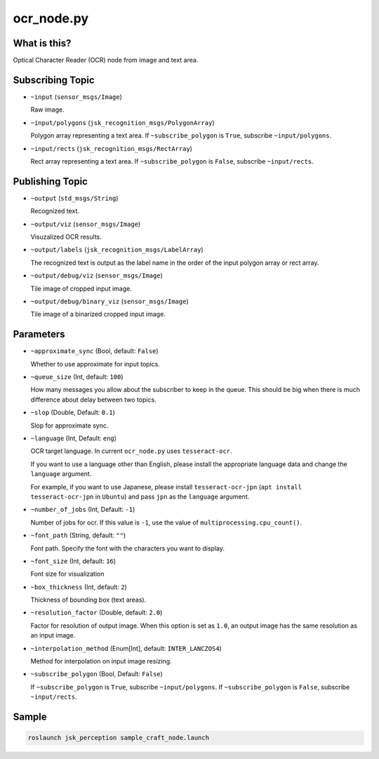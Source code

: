 ocr_node.py
===========

What is this?
-------------

.. image:: ./images/ocr_node.jpg


Optical Character Reader (OCR) node from image and text area.


Subscribing Topic
-----------------

* ``~input`` (``sensor_msgs/Image``)

  Raw image.

* ``~input/polygons`` (``jsk_recognition_msgs/PolygonArray``)

  Polygon array representing a text area.
  If ``~subscribe_polygon`` is ``True``, subscribe ``~input/polygons``.

* ``~input/rects`` (``jsk_recognition_msgs/RectArray``)

  Rect array representing a text area.
  If ``~subscribe_polygon`` is ``False``, subscribe ``~input/rects``.



Publishing Topic
----------------

* ``~output`` (``std_msgs/String``)

  Recognized text.

* ``~output/viz`` (``sensor_msgs/Image``)

  Visuzalized OCR results.

* ``~output/labels`` (``jsk_recognition_msgs/LabelArray``)

  The recognized text is output as the label name in the order of the input polygon array or rect array.

* ``~output/debug/viz`` (``sensor_msgs/Image``)

  Tile image of cropped input image.

* ``~output/debug/binary_viz`` (``sensor_msgs/Image``)

  Tile image of a binarized cropped input image.


Parameters
----------

* ``~approximate_sync`` (Bool, default: ``False``)

  Whether to use approximate for input topics.

* ``~queue_size`` (Int, default: ``100``)

  How many messages you allow about the subscriber to keep in the queue.
  This should be big when there is much difference about delay between two topics.

* ``~slop`` (Double, Default: ``0.1``)

  Slop for approximate sync.

* ``~language`` (Int, Default: ``eng``)

  OCR target language.
  In current ``ocr_node.py`` uses ``tesseract-ocr``.

  If you want to use a language other than English,
  please install the appropriate language data and change the ``language`` argument.

  For example, if you want to use Japanese,
  please install ``tesseract-ocr-jpn`` (``apt install tesseract-ocr-jpn`` in ``Ubuntu``) and pass ``jpn`` as the ``language`` argument.

* ``~number_of_jobs`` (Int, Default: ``-1``)

  Number of jobs for ocr. If this value is ``-1``,
  use the value of ``multiprocessing.cpu_count()``.

* ``~font_path`` (String, default: ``""``)

  Font path.
  Specify the font with the characters you want to display.

* ``~font_size`` (Int, default: ``16``)

  Font size for visualization

* ``~box_thickness`` (Int, default: ``2``)

  Thickness of bounding box (text areas).

* ``~resolution_factor`` (Double, default: ``2.0``)

  Factor for resolution of output image.
  When this option is set as ``1.0``, an output image has the same resolution as an input image.

* ``~interpolation_method`` (Enum[Int], default: ``INTER_LANCZOS4``)

  Method for interpolation on input image resizing.

* ``~subscribe_polygon`` (Bool, Default: ``False``)

  If ``~subscribe_polygon`` is ``True``, subscribe ``~input/polygons``.
  If ``~subscribe_polygon`` is ``False``, subscribe ``~input/rects``.


Sample
------

.. code-block:: bash

  roslaunch jsk_perception sample_craft_node.launch
